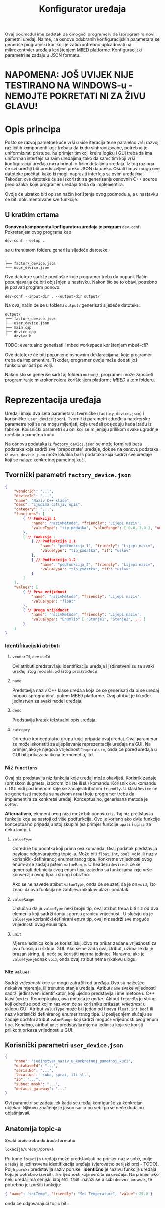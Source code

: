 #+TITLE: Konfigurator uređaja

Ovaj podmodul ima zadatak da omogući programeru da isprogramira novi pametni
uređaj. Naime, na osnovu odabranih konfiguracijskih parametara se generiše
programski kod koji je zatim potrebno uploadovati na mikrokontroler uređaja
korištenjem [[https://mbed.org][MBED]] platforme. Konfiguracijski parametri se zadaju u JSON formatu.

* NAPOMENA: JOŠ UVIJEK NIJE TESTIRANO NA WINDOWS-u - NEMOJTE POKRETATI NI ZA ŽIVU GLAVU!

* Opis principa

  Pošto se razvoj pametne kuće vrši u više iteracija te se paralelno vrši
  razvoj različitih komponenti koje trebaju da budu sinhronizovane, potrebno je
  uniformizirati pristupe. Na primjer tim koji kreira logiku i GUI treba da ima
  uniforman interfejs sa svim uređajima, tako da samo tim koji vrši
  konfiguraciju uređaja mora brinuti o finim detaljima uređaja. Iz tog razloga
  će svi uređaji biti predstavljeni preko JSON datoteka. Ostali timovi mogu ove
  datoteke pročitati kako bi mogli napraviti interfejs sa ovim uređajima.
  Također, ove datoteke će se iskoristiti za generisanje osnovnih C++ source
  predložaka, koje programer uređaja treba da implementira.

  Ovdje će ukratko biti opisan način korištenja ovog podmodula, a u nastavku će
  biti dokumentovane sve funkcije.

** U kratkim crtama

  *Osnovna komponenta konfiguratora uređaja je program* ~dev-conf~. Pokretanjem ovog
  programa kao
  #+begin_src shell
    dev-conf --setup .
  #+end_src
  se u trenutnom folderu generišu sljedeće datoteke:
  #+begin_src shell
    .
    ├── factory_device.json
    └── user_device.json
  #+end_src
  Ove datoteke sadrže predloške koje programer treba da popuni. Način
  popunjavanja će biti objašnjen u nastavku. Nakon što se to obavi, potrebno je
  pozvati program ponovo:
  #+begin_src shell
    dev-conf --input-dir . --output-dir output/
  #+end_src
  Na ovaj način će se u folderu ~output/~ generisati sljedeće datoteke:
  #+begin_src shell
    output/
    ├── factory_device.json
    ├── user_device.json
    ├── main.cpp
    ├── device.cpp
    └── device.h
  #+end_src
  TODO: eventualno generisati i mbed workspace korištenjem mbed-cli?

  Ove datoteke će biti popunjene osnovnim deklaracijama, koje programer treba da
  implementira. Također, programer ovdje može dodati još funkcionalnosti po
  volji.

  Nakon što se generiše sadržaj foldera ~output/~, programer može započeti
  programiranje mikrokontrolera korištenjem platforme /MBED/ u tom folderu.

* Reprezentacija uređaja

  Uređaji imaju dva seta parametara: tvorničke (~factory_device.json~) i
  korisničke (~user_device.json~). Tvornički parametri određuju hardverske parametre
  koji se ne mogu mijenjati, koje uređaji posjeduju kada izađu iz fabrike.
  Korisnički parametri su oni koji se mijenjaju prilikom svake ugradnje uređaja
  u pametnu kuću.

  Na osnovu podataka iz ~factory_device.json~ se može formirati baza podataka koja
  sadrži sve "prepoznate" uređaje, dok se na osnovu podataka iz ~user_device.json~
  može lokalna baza podataka koja sadrži sve uređaje koji se nalaze konkretnoj
  pametnoj kući.

** Tvornički parametri ~factory_device.json~
   #+begin_src json
     {
         "vendorId": "...",
         "deviceId": "...",
         "name": "Naziv C++ klase",
         "desc": "Ljudima čitljiv opis",
         "category": "...",
         "functions": [
             { // Funkcija 1
                 "name": "nazivMetode", "friendly": "Lijepi naziv",
                 "valueType": "tip_podatka", "valueRange": [ 0.0, 1.0 ], "unit": "%"
             },
             [ // Funkcija 1
                 { // Podfunkcija 1.1
                     "name": "podfunkcija_1", "friendly": "Lijepi naziv",
                     "valueType": "tip_podatka", "if": "uslov"
                 },
                 { // Podfunkcija 1.2
                     "name": "podfunkcija_2", "friendly": "Lijepi naziv",
                     "valueType": "tip_podatka", "if": "uslov"
                 }
             ]
         ],
         "values": [
             { // Prva vrijednost
                 "name": "nazivMetode", "friendly": "Lijepi naziv",
                 "valueType": "float"
             },
             { // Druga vrijednost
                 "name": "nazivMetode", "friendly": "Lijepi naziv",
                 "valueType": "EnumTip" [ "Stanje1", "Stanje2", ... ] 
             }
         ]
     }
   #+end_src
*** Identifikacijski atributi
**** ~vendorId~, ~deviceId~
     Ovi atributi predstavljaju identifikaciju uređaja i jedinstveni su za svaki
     uređaj istog modela, od istog proizvođača.
**** ~name~
     Predstavlja naziv C++ klase uređaja koja će se generisati da bi se uređaj
     mogao isprogramirati putem MBED platforme. Ovaj atribut je također
     jedinstven za svaki model uređaja.
**** ~desc~
     Predstavlja kratak tekstualni opis uređaja.
**** ~category~
     Određuje konceptualnu grupu kojoj pripada ovaj uređaj. Ovaj parametar se
     može iskoristiti za uljepšavanje reprezentacije uređaja na GUI. Na primjer, ako je
     njegova vrijednost ~Temperature~, onda će pored uređaja u GUI biti
     prikazana ikona termometra, itd.

*** Niz ~functions~
     Ovaj niz predstavlja niz funkcija koje uređaj može obavljati. Korisnik
     zadaje (pritiskom dugmeta, izborom iz liste ili sl.) komandu. Korisnik ovu
     komandu u GUI vidi pod imenom koje se zadaje atributom ~friendly~. U klasi
     ~Device~ će se generisati metoda sa nazivom ~name~ i koju programer treba da
     implementira za konkretni uređaj. Konceptualno, generisana metoda je
     /setter/.

     *Alternativno*, element ovog niza može biti ponovo niz. Taj niz predstavlja
      funkciju koja se sastoji od više podfunkcija. Ovo je korisno ako dvije
      funkcije konceptualno pripadaju istoj skupini (na primjer funkcije ~upali~ i
      ~ugasi~ za neku lampu).
**** ~valueType~
     Određuje tip podatka koji prima ova komanda. Ovaj podatak predstavlja
     payload odgovarajućeg topic-a. Može biti ~float~, ~int~, ~bool~, ~void~ ili
     naziv korisnički-definiranog enumeriranog tipa. Konkretne vrijednosti ovog
     enum-a se zadaju putem ~valueRange~. U headeru ~device.h~ će se generisati
     definicija ovog enum tipa, zajedno sa funkcijama koje vrše konverziju ovog
     tipa u string i obratno.

     Ako se ne navede atribut ~valueType~, onda će se uzeti da je on ~void~, što
     znači da ova funkcija ne zahtijeva nikakav ulazni podatak.
**** ~valueRange~
     U slučaju da je ~valueType~ neki brojni tip, ovaj atribut treba biti niz
     od dva elementa koji sadrži donju i gornju granicu vrijednosti. U slučaju
     da je ~valueType~ korisnički definirani enum tip, ovaj niz sadrži sve moguće
     vrijednosti ovog enum tipa.
**** ~unit~
     Mjerna jedinica koja se koristi isključivo za prikaz zadane vrijednosti za
     ovu funkciju u sklopu GUI. Ako se ne zada ovaj atribut, uzima se da je
     prazan string, tj. neće se koristiti mjerna jedinica. Naravno, ako je
     ~valueType~ jednak ~void~, onda ovaj atribut nema nikakvu ulogu.
     
*** Niz ~values~ 
    Sadrži /vrijednosti/ koje se mogu zatražiti od uređaja. Ovo su najčešće
    nekakva mjerenja, ili trenutno stanje uređaja. Atribut ~name~ svake
    vrijednosti sadrži jedinstveni identifikator, koji ujedno predstavlja i ime
    metode u C++ klasi ~Device~. Konceptualno, ova metoda je /getter/. Atribut
    ~friendly~ je string koji određuje pod kojim nazivom će se korisniku
    prikazati /vrijednost/ u sklopu GUI. Atribut ~valueType~ može biti jedan od
    tipova ~float~, ~int~, ~bool~ ili naziv korisnički definiranog
    enumeriranog tipa. U posljednjem slučaju se zadaje dodatni atribut
    ~valueRange~ koji sadrži moguće vrijednosti ovog enum tipa. Konačno, atribut
    ~unit~ predstavlja mjernu jedinicu koja se koristi prilikom prikaza
    vrijednosti u GUI.
** Korisnički parametri ~user_device.json~
   #+begin_src json
     {
         "name": "jedinstven_naziv_u_konkretnoj_pametnoj_kući",
         "databaseId": "...",
         "serialNo": "...",
         "location": "soba, sprat, ili sl.",
         "ip": "...",
         "subnet_mask": "...",
         "default_gateway": "..."
     }
   #+end_src
   Ovi parametri se zadaju tek kada se uređaj konfiguriše za konkretan objekat.
   Njihovo značenje je jasno samo po sebi pa se neće dodatno objašnjavati.

** Anatomija topic-a

   Svaki topic treba da bude formata:

   ~lokacija/uređaj/poruka~

   Pri tome ~lokacija~ uređaja može predstavljati na primjer naziv sobe, polje
   ~uređaj~ je jedinstvena identifikacija uređaja (vjerovatno serijski broj -
   TODO). Polje ~poruka~ predstavlja naziv poruke i *identično* je nazivu funkcije
   uređaja koju je potrebno izvršiti, ili vrijednosti koja se čita sa uređaja.
   Na primjer ako neki uređaj ima serijski broj ~001-2340~ i nalazi se u sobi
   ~dnevni_boravak~, te potrebno je izvršiti funkciju:

   #+begin_src json
     { "name": "setTemp", "friendly": "Set Temperature", "value": 25.0 }
   #+end_src

   onda će odgovarajući topic biti:

   ~dnevni_boravak/001-2340/setTemp~

   pri čemu će /payload/ sadržavati floatan broj koji predstavlja zadanu vrijednost
   temperature.

** Konkretan primjer

   Ovdje će biti razmotren jedan jednostavan konkretan primjer: pametna
   sijalica. Ova sijalica se može uključivati/isključivati preko WiFi-a, te se
   može zadavati jačina svjetlosti.

*** Tvornička konfiguracija

    #+begin_src json
      {
          "name": "SmartLight",
          "vendorId": "ETF",
          "deviceId": "LX34-U6M",
          "category": "Light",
          "values": [
              {
                  "name": "getBrightness", "friendly": "Brightness",
                  "valueType": "float", "unit": "%"
              },
              {
                  "name": "getState", "friendly": "State",
                  "valueType": "StateOnOff", "valueRange": [ "On", "Off" ]
              }
          ],
          "functions": [
              [
                  { "name": "turnOn", "friendly": "Turn On", "if": "getState=Off" },
                  { "name": "turnOff", "friendly": "Turn Off", "if": "getState=On" }
              ],
              {
                  "name": "setBrightness", "friendly": "Set Brightness",
                  "valueType": "float", "valueRange": [ 0.0, 100.0 ], "unit": "%"
              }
          ]
      }
    #+end_src

*** Korisnička konfiguracija
    
    #+begin_src json
      {
          "name": "Pametna sijalica 1",
          "databaseId": "123",
          "serialNo": "LG-0001",
          "location": "hodnik",
          "ip": "192.168.1.100",
          "subnet_mask": "255.255.255.0",
          "default_gateway": "192.168.1.1"
      }
    #+end_src

    Identifikacijski parametri su proizvoljno odabrani.

    Kada korisnik odabere ovaj uređaj na GUI, uz njega će se prikazati ikona koja
    se vezuje za uređaje iz kategorije "Light". Također, biće prikazane sljedeće
    vrijednosti (definirane u nizu ~values~):

    - Jačina svjetlosti (Brightness)

      Vrijednost trenutne jačine svjetlosti će se čitati sa uređaja preko
      topic-a ~hodnik/LG-0001/getBrightness~. Ova vrijednost će se prikazivati
      korisniku sa mjernom jedinicom "%".

      Klasa ~Device~ u generisanoj datoteci ~device.h~ će sadržavati metodu
      ~getBrightness~, koja vraća vrijednost tipa ~float~, i koju programer treba da
      implementira.

    - Stanje uređaja (State)

      Predstavlja trenutno stanje uređaja (On - svjetlo je upaljeno, Off -
      svjetlo je ugašeno). Stanje se čita sa uređaja preko topic-a
      ~hodnik/LG-0001/getState~, pri čemu /payload/ sadrži string "On" ili "Off"
      zavisno od stanja uređaja. 

      Klasa ~Device~ će sadržavati definiciju enumeriranog tipa ~StateOnOff~ sa
      vrijednostima ~Off~ i ~On~, funkciju za konverziju ovog tipa u string i
      obratno, kao i metodu ~getState~, koja vraća vrijednost tipa ~StateOnOff~ i
      koju programer treba da implementira.

    Korisnik može pomoću grafičkih widget-a zadavati vrijednosti koje se šalju
    uređaju, odnosno funkcije koje on treba da izvrši:

    - Funkcije ~turnOn~ i ~turnOff~

      Ovo su dvije podfunkcije koje se nalaze u sastavu jedne funkcije. Dakle,
      njihova nadfunkcija predstavlja niz podfunkcija. To je urađeno tako da bi
      se na GUI funkcionalnost paljenja/gašenja mogla upravljati preko jednog
      widgeta. Taj widget može biti na primjer /ToggleButton/.

      Za obje funkcije će biti generisane istoimene metode u sklopu klase ~Device~
      u datoteci ~device.h~, bez parametara.
      
      Također, funkcija ~turnOn~ sadrži i atribut ~if~ koji određuje uslov pod kojim
      je aktivna ova funkcija za razliku od funkcije ~turnOff~. Također i funkcija
      ~turnOff~ sadrži uslov pod kojim je ona aktivna za razliku od funkcije
      ~turnOn~. Ovi uslovi respektivno glase: ~getState=Off~ i ~getState=On~. Dakle,
      funkcija ~turnOn~ će se moći pozvati kada je stanje uređaja "Off", a
      funkcija ~turnOff~ kada je stanje uređaja "On". Ovaj atribut se /ne koristi
      prilikom generisanja datoteke/ ~device.h~.

    - Funkcija ~setBrightness~

      Služi za podešavanje jačine svjetlosti. Korisniku je ova opcija na GUI
      prikazana kao "Set Brightness". Prima vrijednost tipa ~float~ iz opsega od
      0.0 do 100.0, pri čemu je na GUI uz to prikazana i mjerna jedinica "%". U
      klasi ~Device~ iz ~device.h~ se generiše istoimena funkcija koja prima
      vrijednost tipa ~float~. Zadana vrijednost se šalje uređaju putem topic-a
      ~hodnik/LG-0001/setBrightness~.

* BUILD
  Da bi se izgradio program ~dev-conf~, potrebno je instalirati sljedeće programe.

** Potrebni programi i biblioteke
   - [[https://github.com/open-source-parsers/jsoncpp][jsoncpp]]
   - CMake min. ver. 3.10
   - make
   - python3, docutils (samo za generisanje manpage-a)

   Trebalo bi da se svi ovi alati mogu instalirati korištenjem vašeg omiljenog
   package manager-a.

** Izgradnja
   Potrebno je pokrenuti komandu:
   #+begin_src shell
     make
   #+end_src
   Ovo će kreirati program ~dev-conf~ i manpage, koji će biti smješteni u folderu
   ~_build/~. Alternativno, moguće je pozvati:
   #+begin_src shell
     make app
   #+end_src
   odnosno
   #+begin_src shell
     make man
   #+end_src
   da bi se ove komponente izgradile pojedinačno.

   *NAPOMENA:* Ovako generisan program ~dev-conf~ se smije pozivati samo iz root
   foldera projekta, u suprotnom neće raditi korektno.
   
   Ako je potrebno program kompajlirati direktno iz ~CMakeLists.txt~, ova datoteka
   se nalazi u folderu ~src/.~
   
** Instalacija

   Program ~dev-conf~ se može instalirati korištenjem komande:
   #+begin_src shell
     make install INSTALL_DIR=<DIR>
   #+end_src
   *NAPOMENA:* ~<DIR>~ *mora biti apsolutna putanja. Ovo je od krucijalnog značaja!*
    
   Ako se komanda pozove samo kao ~make install~, tj. ako se ne zada varijabla
   ~INSTALL_DIR~, program će biti instaliran u folderu ~/usr/local~. U tom slučaju
   je potreban ~sudo~ pristup.

* Komanda ~dev-conf~
  
  Ova komanda će se koristiti za generisanje /source datoteka/ na osnovu /JSON
  datoteka/ i predložaka /C++ datoteka/. Dokumentacija (source) ove komande se
  nalazi u datoteci ~docs/man.rst~. Ova dokumentacija se može build-at putem:
  #+begin_src shell
    make man
  #+end_src
  pri čemu će se generisati *Linux Manpage* ~_build/dev-conf.1.gz~. Ovaj manpage se
  može otvoriti korištenjem komande (na Linux-u):
  #+begin_src shell
    man -l _build/dev-conf.1.gz
  #+end_src
  Međutim, source ovog manpage-a je već itekako čitljiv, pogotovo na
  GitHub/GitLab-u.

* Primjer korištenja

  Najprije je potrebno instalirati program ~dev-conf~ negdje. Za ovo pogledati
  poglavlje *BUILD*, te potpoglavlje instalacija. Poželjno je instalirati program
  na neku lokaciju koja je u ~PATH~. Ovo nije neophodno, ali pojednostavljuje
  stvar.

  Nakon što je sve spremno, potrebno je izvršiti sljedeće komande.

  #+begin_src shell
    mkdir input_dir/ && dev-conf --setup input_dir/
  #+end_src
  
  U folderu ~input_dir/~ će biti generisani template JSON datoteke, koje je
  potrebno popuniti sa konkretnim konfiguracijskim parametrima uređaja. *Trenutno
  je implementiran samo dio funkcionalnosti i to za fajl* ~factory_device.json~. I
  za taj fajl, implementirano je samo parsiranje atributa ~name~, ~vendorId~ i
  ~deviceId~. Pri tome, atribut ~name~ mora biti validno ime C++ klase. Ostale
  atribute ne vrijedi mijenjati jer nemaju efekta (još uvijek).

  Kada završite editovanje ove datoteke, pokrenite sljedeću komandu:
  #+begin_src shell
    mkdir output_dir/ && dev-conf --input-dir input_dir/ --output-dir output_dir/
  #+end_src

  Et voilà!
  Sada se u folderu ~output_dir/~ nalaze potrebni source fajlovi i možete započeti
  programiranje MBED uređaja! (TODO naravno, trenutno baš i ne možete jer nije
  sve implementirano).

  Da biste se uvjerili da je sve ispravno, otvorite datoteku ~output_dir/device.h~
  i provjerite da li je naziv klase isti kao atribut ~name~ u fajlu
  ~factory_device.json~. Također, povratne vrijednosti iz generisanih metoda u toj
  klasi bi trebale odgovarati atributima koje ste zadali u datoteci
  ~input_dir/factory_device.json~.
  
* Primjer TODO ovo ne čitati jer je nedovršeno!!!!

  *Preporučuje se detaljno proći kroz ovaj primjer, kako bi se razumio tok rada.*

  Neka je potrebno isprogramirati novi uređaj: pametnu utičnicu. Ovaj uređaj je
  pametan u smislu da se može omogućiti/onemogućiti putem WiFi-a, te prati
  podatke o vrijednostima i potrošnji koje korisnik može da vidi putem
  aplikacije.

  Najprije je potrebno kreirati fajl ~factory_device.json~, čiji je sadržaj
  prikazan u nastavku.
  
  #+begin_src json
    {
        "name": "SmartPlug",
        "vendorId": "ETF",
        "deviceId": "SP-51-3010",
        "category": "Plug",
        "desc": "A smart plug",

        "functions": [
            [
                { "name": "enable", "friendly": "Enable" },
                { "name": "disable", "friendly": "Disable" }
            ]
        ],

        "values": [
            { "name": "powerUsage", "friendly": "Power Usage", "value": 0.0 },
            { "name": "status", "friendly": "Status",
                "value": [ "Enabled", "Disabled", "Fault" ] }
        ]
    }
  #+end_src

  Zatim je na osnovu ovog fajla, te predloška ~device.h.in~ potrebno generisati
  /header/ datoteku ~device.h~. Ovo se radi korištenjem sljedeće komande:

  #+begin_src sh
    dev-conf --json SmartPlug.json --in device.h.in --main-in main.cpp.in \
             --out gen/device.h --main-out gen/main.cpp
  #+end_src

se treba odrediti ~naziv~ uređaja koji predstavlja *naziv C++ klase* koja
  će se generisati za taj uređaj. Zatim je potrebno odrediti /tvorničke podatke/
  za taj uređaj: ~vendorId~ i ~deviceId~. Parametar 
  
